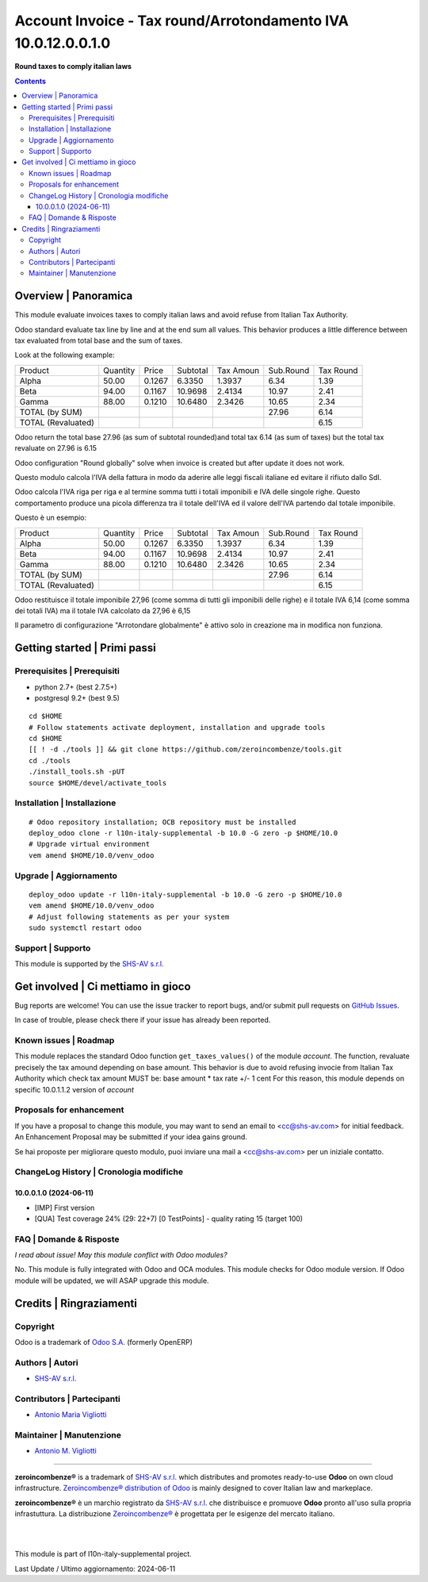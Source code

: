 =====================================================================
|icon| Account Invoice - Tax round/Arrotondamento IVA 10.0.12.0.0.1.0
=====================================================================

**Round taxes to comply italian laws**

.. |icon| image:: https://raw.githubusercontent.com/zeroincombenze/l10n-italy-supplemental/10.0/account_tax_rounded/static/description/icon.png


.. contents::



Overview | Panoramica
=====================

|en| This module evaluate invoices taxes to comply italian laws and avoid refuse from
Italian Tax Authority.

Odoo standard evaluate tax line by line and at the end sum all values. This behavior
produces a little difference between tax evaluated from total base and the sum of
taxes.

Look at the following example:

+------------------------+-----------+---------+-----------+-----------+-----------+-----------+
| Product                | Quantity  | Price   | Subtotal  | Tax Amoun | Sub.Round | Tax Round |
+------------------------+-----------+---------+-----------+-----------+-----------+-----------+
| Alpha                  | 50.00     | 0.1267  | 6.3350    | 1.3937    | 6.34      | 1.39      |
+------------------------+-----------+---------+-----------+-----------+-----------+-----------+
| Beta                   | 94.00     | 0.1167  | 10.9698   | 2.4134    | 10.97     | 2.41      |
+------------------------+-----------+---------+-----------+-----------+-----------+-----------+
| Gamma                  | 88.00     | 0.1210  | 10.6480   | 2.3426    | 10.65     | 2.34      |
+------------------------+-----------+---------+-----------+-----------+-----------+-----------+
| TOTAL (by SUM)         |           |         |           |           | 27.96     | 6.14      |
+------------------------+-----------+---------+-----------+-----------+-----------+-----------+
| TOTAL (Revaluated)     |           |         |           |           |           | 6.15      |
+------------------------+-----------+---------+-----------+-----------+-----------+-----------+



Odoo return the total base  27.96 (as sum of subtotal rounded)and total tax 6.14 (as
sum of taxes) but the total tax revaluate on 27.96 is 6.15

Odoo configuration "Round globally" solve when invoice is created but after update it
does not work.


|it| Questo modulo calcola l'IVA della fattura in modo da aderire alle leggi fiscali
italiane ed evitare il rifiuto dallo SdI.

Odoo calcola l'IVA riga per riga e al termine somma tutti i totali imponibili e IVA
delle singole righe. Questo comportamento produce una picola differenza tra il totale
dell'IVA ed il valore dell'IVA partendo dal totale imponibile.

Questo è un esempio:

+------------------------+-----------+---------+-----------+-----------+-----------+-----------+
| Product                | Quantity  | Price   | Subtotal  | Tax Amoun | Sub.Round | Tax Round |
+------------------------+-----------+---------+-----------+-----------+-----------+-----------+
| Alpha                  | 50.00     | 0.1267  | 6.3350    | 1.3937    | 6.34      | 1.39      |
+------------------------+-----------+---------+-----------+-----------+-----------+-----------+
| Beta                   | 94.00     | 0.1167  | 10.9698   | 2.4134    | 10.97     | 2.41      |
+------------------------+-----------+---------+-----------+-----------+-----------+-----------+
| Gamma                  | 88.00     | 0.1210  | 10.6480   | 2.3426    | 10.65     | 2.34      |
+------------------------+-----------+---------+-----------+-----------+-----------+-----------+
| TOTAL (by SUM)         |           |         |           |           | 27.96     | 6.14      |
+------------------------+-----------+---------+-----------+-----------+-----------+-----------+
| TOTAL (Revaluated)     |           |         |           |           |           | 6.15      |
+------------------------+-----------+---------+-----------+-----------+-----------+-----------+



Odoo restituisce il totale imponibile 27,96 (come somma di tutti gli imponibili delle
righe) e il totale IVA 6,14 (come somma dei totali IVA) ma il totale IVA calcolato da
27,96 è 6,15

Il parametro di configurazione "Arrotondare globalmente" è attivo solo in creazione ma
in modifica non funziona.


|thumbnail|

.. |thumbnail| image:: https://raw.githubusercontent.com/zeroincombenze/l10n-italy-supplemental/10.0/account_tax_rounded/static/description/description.png


Getting started | Primi passi
=============================

|Try Me|


Prerequisites | Prerequisiti
----------------------------

* python 2.7+ (best 2.7.5+)
* postgresql 9.2+ (best 9.5)

::

    cd $HOME
    # Follow statements activate deployment, installation and upgrade tools
    cd $HOME
    [[ ! -d ./tools ]] && git clone https://github.com/zeroincombenze/tools.git
    cd ./tools
    ./install_tools.sh -pUT
    source $HOME/devel/activate_tools



Installation | Installazione
----------------------------

+---------------------------------+------------------------------------------+
| |en|                            | |it|                                     |
+---------------------------------+------------------------------------------+
| These instructions are just an  | Istruzioni di esempio valide solo per    |
| example; use on Linux CentOS 7+ | distribuzioni Linux CentOS 7+,           |
| Ubuntu 14+ and Debian 8+        | Ubuntu 14+ e Debian 8+                   |
|                                 |                                          |
| Installation is built with:     | L'installazione è costruita con:         |
+---------------------------------+------------------------------------------+
| `Zeroincombenze Tools <https://zeroincombenze-tools.readthedocs.io/>`__ |
+---------------------------------+------------------------------------------+
| Suggested deployment is:        | Posizione suggerita per l'installazione: |
+---------------------------------+------------------------------------------+
| $HOME/10.0 |
+----------------------------------------------------------------------------+

::

    # Odoo repository installation; OCB repository must be installed
    deploy_odoo clone -r l10n-italy-supplemental -b 10.0 -G zero -p $HOME/10.0
    # Upgrade virtual environment
    vem amend $HOME/10.0/venv_odoo



Upgrade | Aggiornamento
-----------------------

::

    deploy_odoo update -r l10n-italy-supplemental -b 10.0 -G zero -p $HOME/10.0
    vem amend $HOME/10.0/venv_odoo
    # Adjust following statements as per your system
    sudo systemctl restart odoo



Support | Supporto
------------------

|Zeroincombenze| This module is supported by the `SHS-AV s.r.l. <https://www.zeroincombenze.it/>`__



Get involved | Ci mettiamo in gioco
===================================

Bug reports are welcome! You can use the issue tracker to report bugs,
and/or submit pull requests on `GitHub Issues
<https://github.com/zeroincombenze/l10n-italy-supplemental/issues>`_.

In case of trouble, please check there if your issue has already been reported.



Known issues | Roadmap
----------------------

This module replaces the standard Odoo function ``get_taxes_values()``
of the module *account*. The function, revaluate precisely the tax amound depending on
base amount. This behavior is due to avoid refusing invocie from Italian Tax Authority
which check tax amount MUST be: base amount * tax rate +/- 1 cent
For this reason, this module depends on specific 10.0.1.1.2 version of *account*



Proposals for enhancement
-------------------------

|en| If you have a proposal to change this module, you may want to send an email to <cc@shs-av.com> for initial feedback.
An Enhancement Proposal may be submitted if your idea gains ground.

|it| Se hai proposte per migliorare questo modulo, puoi inviare una mail a <cc@shs-av.com> per un iniziale contatto.



ChangeLog History | Cronologia modifiche
----------------------------------------

10.0.0.1.0 (2024-06-11)
~~~~~~~~~~~~~~~~~~~~~~~

* [IMP] First version
* [QUA] Test coverage 24% (29: 22+7) [0 TestPoints] - quality rating 15 (target 100)



FAQ | Domande & Risposte
------------------------

*I read about issue! May this module conflict with Odoo modules?*

No. This module is fully integrated with Odoo and OCA modules.
This module checks for Odoo module version. If Odoo module will be updated,
we will ASAP upgrade this module.



Credits | Ringraziamenti
========================

Copyright
---------

Odoo is a trademark of `Odoo S.A. <https://www.odoo.com/>`__ (formerly OpenERP)


Authors | Autori
----------------

* `SHS-AV s.r.l. <https://www.zeroincombenze.it>`__



Contributors | Partecipanti
---------------------------

* `Antonio Maria Vigliotti <antoniomaria.vigliotti@gmail.com>`__



Maintainer | Manutenzione
-------------------------

* `Antonio M. Vigliotti <antoniomaria.vigliotti@gmail.com>`__



----------------

|en| **zeroincombenze®** is a trademark of `SHS-AV s.r.l. <https://www.shs-av.com/>`__
which distributes and promotes ready-to-use **Odoo** on own cloud infrastructure.
`Zeroincombenze® distribution of Odoo <https://www.zeroincombenze.it/>`__
is mainly designed to cover Italian law and markeplace.

|it| **zeroincombenze®** è un marchio registrato da `SHS-AV s.r.l. <https://www.shs-av.com/>`__
che distribuisce e promuove **Odoo** pronto all'uso sulla propria infrastuttura.
La distribuzione `Zeroincombenze® <https://www.zeroincombenze.it/>`__ è progettata per le esigenze del mercato italiano.


|
|

This module is part of l10n-italy-supplemental project.

Last Update / Ultimo aggiornamento: 2024-06-11

.. |Maturity| image:: https://img.shields.io/badge/maturity-Alfa-black.png
    :target: https://odoo-community.org/page/development-status
    :alt: 
.. |license gpl| image:: https://img.shields.io/badge/licence-LGPL--3-7379c3.svg
    :target: http://www.gnu.org/licenses/lgpl-3.0-standalone.html
    :alt: License: LGPL-3
.. |license opl| image:: https://img.shields.io/badge/licence-OPL-7379c3.svg
    :target: https://www.odoo.com/documentation/user/14.0/legal/licenses/licenses.html
    :alt: License: OPL
.. |Try Me| image:: https://www.zeroincombenze.it/wp-content/uploads/ci-ct/prd/button-try-it-10.svg
    :target: https://erp10.zeroincombenze.it
    :alt: Try Me
.. |Zeroincombenze| image:: https://avatars0.githubusercontent.com/u/6972555?s=460&v=4
   :target: https://www.zeroincombenze.it/
   :alt: Zeroincombenze
.. |en| image:: https://raw.githubusercontent.com/zeroincombenze/grymb/master/flags/en_US.png
   :target: https://www.facebook.com/Zeroincombenze-Software-gestionale-online-249494305219415/
.. |it| image:: https://raw.githubusercontent.com/zeroincombenze/grymb/master/flags/it_IT.png
   :target: https://www.facebook.com/Zeroincombenze-Software-gestionale-online-249494305219415/
.. |check| image:: https://raw.githubusercontent.com/zeroincombenze/grymb/master/awesome/check.png
.. |no_check| image:: https://raw.githubusercontent.com/zeroincombenze/grymb/master/awesome/no_check.png
.. |menu| image:: https://raw.githubusercontent.com/zeroincombenze/grymb/master/awesome/menu.png
.. |right_do| image:: https://raw.githubusercontent.com/zeroincombenze/grymb/master/awesome/right_do.png
.. |exclamation| image:: https://raw.githubusercontent.com/zeroincombenze/grymb/master/awesome/exclamation.png
.. |warning| image:: https://raw.githubusercontent.com/zeroincombenze/grymb/master/awesome/warning.png
.. |same| image:: https://raw.githubusercontent.com/zeroincombenze/grymb/master/awesome/same.png
.. |late| image:: https://raw.githubusercontent.com/zeroincombenze/grymb/master/awesome/late.png
.. |halt| image:: https://raw.githubusercontent.com/zeroincombenze/grymb/master/awesome/halt.png
.. |info| image:: https://raw.githubusercontent.com/zeroincombenze/grymb/master/awesome/info.png
.. |xml_schema| image:: https://raw.githubusercontent.com/zeroincombenze/grymb/master/certificates/iso/icons/xml-schema.png
   :target: https://github.com/zeroincombenze/grymb/blob/master/certificates/iso/scope/xml-schema.md
.. |DesktopTelematico| image:: https://raw.githubusercontent.com/zeroincombenze/grymb/master/certificates/ade/icons/DesktopTelematico.png
   :target: https://github.com/zeroincombenze/grymb/blob/master/certificates/ade/scope/Desktoptelematico.md
.. |FatturaPA| image:: https://raw.githubusercontent.com/zeroincombenze/grymb/master/certificates/ade/icons/fatturapa.png
   :target: https://github.com/zeroincombenze/grymb/blob/master/certificates/ade/scope/fatturapa.md
